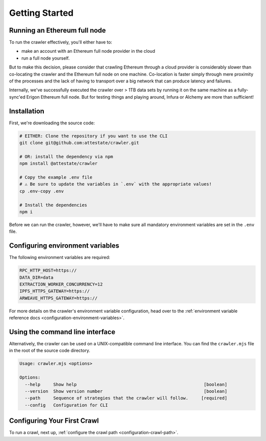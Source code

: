 Getting Started
===============

Running an Ethereum full node
-----------------------------

To run the crawler effectively, you'll either have to:

* make an account with an Ethereum full node provider in the cloud
* run a full node yourself.

But to make this decision, please consider that crawling Ethereum through a
cloud provider is considerably slower than co-locating the crawler and the
Ethereum full node on one machine. Co-location is faster simply through mere
proximity of the processes and the lack of having to transport over a big
network that can produce latency and failures.

Internally, we've successfully executed the crawler over > 1TB data sets by
running it on the same machine as a fully-sync'ed Erigon Ethereum full node.
But for testing things and playing around, Infura or Alchemy are more than
sufficient!

Installation
---------------------------

First, we're downloading the source code:

.. code-block:: bash

  # EITHER: Clone the repository if you want to use the CLI
  git clone git@github.com:attestate/crawler.git

  # OR: install the dependency via npm
  npm install @attestate/crawler

  # Copy the example .env file
  # ⚠️ Be sure to update the variables in `.env` with the appropriate values!
  cp .env-copy .env

  # Install the dependencies
  npm i

Before we can run the crawler, however, we'll have to make sure all mandatory
environment variables are set in the ``.env`` file.

Configuring environment variables
---------------------------------

The following environment variables are required:

.. code-block:: bash

  RPC_HTTP_HOST=https://
  DATA_DIR=data
  EXTRACTION_WORKER_CONCURRENCY=12
  IPFS_HTTPS_GATEWAY=https://
  ARWEAVE_HTTPS_GATEWAY=https://

For more details on the crawler's environment variable configuration, head over
to the :ref:`environment variable reference docs
<configuration-environment-variables>`.

Using the command line interface
--------------------------------

Alternatively, the crawler can be used on a UNIX-compatible command line
interface. You can find the ``crawler.mjs`` file in the root of the source code
directory.

.. code-block:: bash

  Usage: crawler.mjs <options>

  Options:
    --help     Show help                                                 [boolean]
    --version  Show version number                                       [boolean]
    --path     Sequence of strategies that the crawler will follow.     [required]
    --config   Configuration for CLI

Configuring Your First Crawl
----------------------------

To run a crawl, next up, :ref:`configure the crawl path
<configuration-crawl-path>`.
